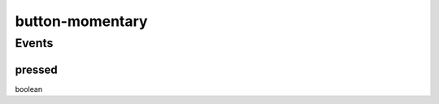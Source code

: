 .. _apireference_protocol_button-momentary:

button-momentary
================

.. _apireference_protocol_button-momentary_events:

Events
------

.. _apireference_protocol_button-momentary_events_pressed:

pressed
~~~~~~~

boolean

